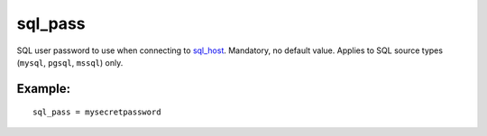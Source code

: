 sql\_pass
~~~~~~~~~

SQL user password to use when connecting to
`sql\_host <../../data_source_configuration_options/sqlhost.rst>`__.
Mandatory, no default value. Applies to SQL source types (``mysql``,
``pgsql``, ``mssql``) only.

Example:
^^^^^^^^

::


    sql_pass = mysecretpassword

